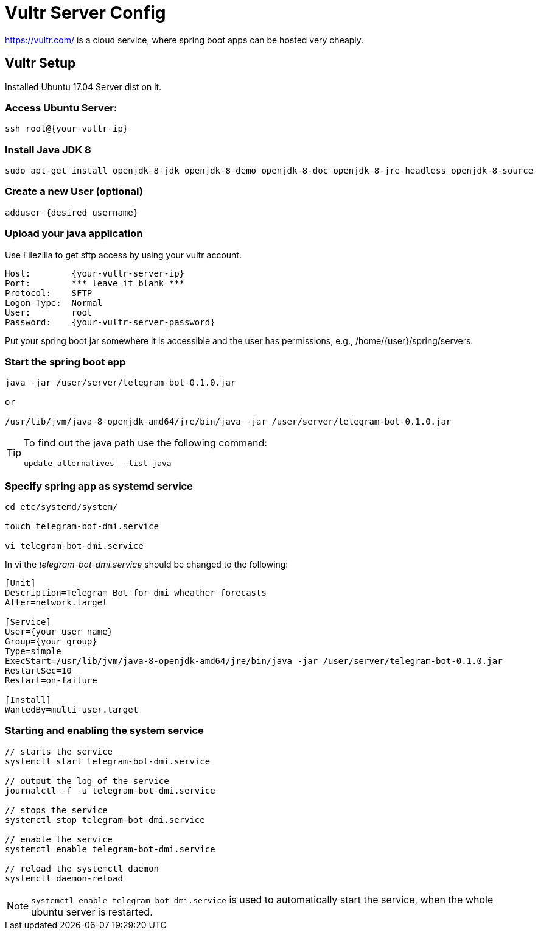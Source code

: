 = Vultr Server Config

https://vultr.com/ is a cloud service, where spring boot apps can be hosted very cheaply.

== Vultr Setup

Installed Ubuntu 17.04 Server dist on it.

=== Access Ubuntu Server:

[source, console]
----
ssh root@{your-vultr-ip}
----

=== Install Java JDK 8

[source, console]
----
sudo apt-get install openjdk-8-jdk openjdk-8-demo openjdk-8-doc openjdk-8-jre-headless openjdk-8-source
----

=== Create a new User (optional)

[source, console]
----
adduser {desired username}
----

=== Upload your java application

Use Filezilla to get sftp access by using your vultr account.

[source, plain]
----
Host:        {your-vultr-server-ip}
Port:        *** leave it blank ***
Protocol:    SFTP
Logon Type:  Normal
User:        root
Password:    {your-vultr-server-password}
----

Put your spring boot jar somewhere it is accessible and the user has permissions, e.g., /home/{user}/spring/servers.

=== Start the spring boot app

[source, console]
----
java -jar /user/server/telegram-bot-0.1.0.jar

or

/usr/lib/jvm/java-8-openjdk-amd64/jre/bin/java -jar /user/server/telegram-bot-0.1.0.jar
----

[TIP]
====
To find out the java path use the following command:

[source, console]
----
update-alternatives --list java
----
====

=== Specify spring app as systemd service

[source, console]
----
cd etc/systemd/system/

touch telegram-bot-dmi.service

vi telegram-bot-dmi.service
----

In vi the _telegram-bot-dmi.service_ should be changed to the following:

[source, telegram-bot-dmi.service file]
----
[Unit]
Description=Telegram Bot for dmi wheather forecasts
After=network.target

[Service]
User={your user name}
Group={your group}
Type=simple
ExecStart=/usr/lib/jvm/java-8-openjdk-amd64/jre/bin/java -jar /user/server/telegram-bot-0.1.0.jar
RestartSec=10
Restart=on-failure

[Install]
WantedBy=multi-user.target
----

=== Starting and enabling the system service

[source, console]
----
// starts the service
systemctl start telegram-bot-dmi.service

// output the log of the service
journalctl -f -u telegram-bot-dmi.service

// stops the service
systemctl stop telegram-bot-dmi.service

// enable the service
systemctl enable telegram-bot-dmi.service

// reload the systemctl daemon
systemctl daemon-reload
----


[NOTE]
====
`systemctl enable telegram-bot-dmi.service` is used to automatically start the service, when the whole ubuntu server is restarted.
====

